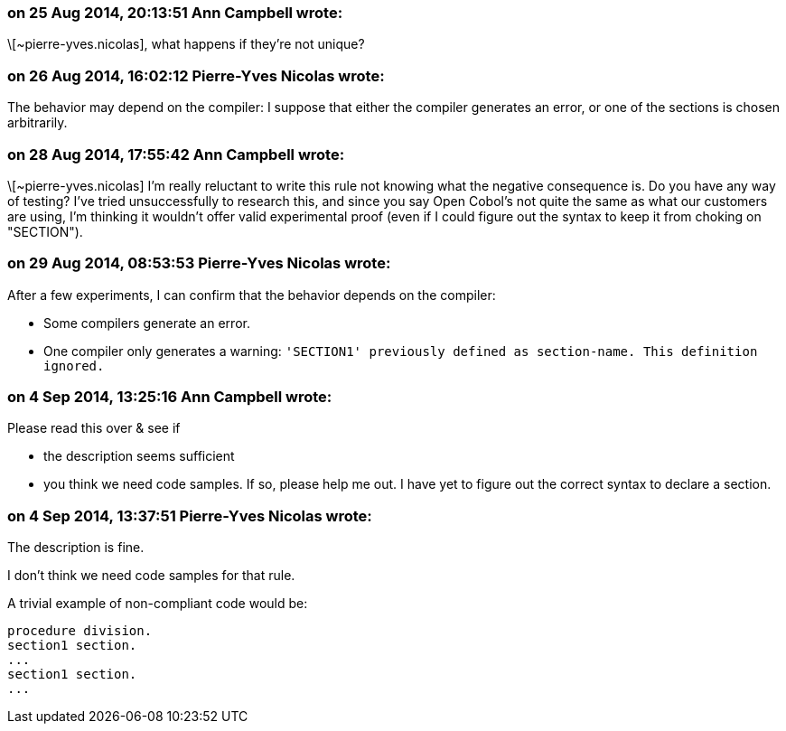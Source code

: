 === on 25 Aug 2014, 20:13:51 Ann Campbell wrote:
\[~pierre-yves.nicolas], what happens if they're not unique?

=== on 26 Aug 2014, 16:02:12 Pierre-Yves Nicolas wrote:
The behavior may depend on the compiler: I suppose that either the compiler generates an error, or one of the sections is chosen arbitrarily.

=== on 28 Aug 2014, 17:55:42 Ann Campbell wrote:
\[~pierre-yves.nicolas] I'm really reluctant to write this rule not knowing what the negative consequence is. Do you have any way of testing? I've tried unsuccessfully to research this, and since you say Open Cobol's not quite the same as what our customers are using, I'm thinking it wouldn't offer valid experimental proof (even if I could figure out the syntax to keep it from choking on "SECTION"). 

=== on 29 Aug 2014, 08:53:53 Pierre-Yves Nicolas wrote:
After a few experiments, I can confirm that the behavior depends on the compiler:

* Some compilers generate an error.
* One compiler only generates a warning: ``++'SECTION1' previously defined as section-name. This definition ignored.++``

=== on 4 Sep 2014, 13:25:16 Ann Campbell wrote:
Please read this over & see if 

* the description seems sufficient
* you think we need code samples. If so, please help me out. I have yet to figure out the correct syntax to declare a section.

=== on 4 Sep 2014, 13:37:51 Pierre-Yves Nicolas wrote:
The description is fine.

I don't think we need code samples for that rule.

A trivial example of non-compliant code would be:

----
procedure division.
section1 section.
...
section1 section.
...
----

